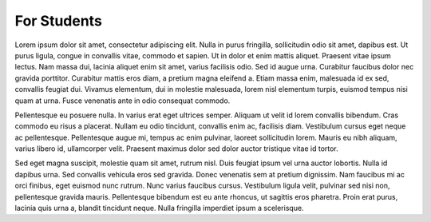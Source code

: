 For Students
============

Lorem ipsum dolor sit amet, consectetur adipiscing elit. Nulla in purus fringilla, sollicitudin odio sit amet, dapibus est. Ut purus ligula, congue in convallis vitae, commodo et sapien. Ut in dolor et enim mattis aliquet. Praesent vitae ipsum lectus. Nam massa dui, lacinia aliquet enim sit amet, varius facilisis odio. Sed id augue urna. Curabitur faucibus dolor nec gravida porttitor. Curabitur mattis eros diam, a pretium magna eleifend a. Etiam massa enim, malesuada id ex sed, convallis feugiat dui. Vivamus elementum, dui in molestie malesuada, lorem nisl elementum turpis, euismod tempus nisi quam at urna. Fusce venenatis ante in odio consequat commodo.

Pellentesque eu posuere nulla. In varius erat eget ultrices semper. Aliquam ut velit id lorem convallis bibendum. Cras commodo eu risus a placerat. Nullam eu odio tincidunt, convallis enim ac, facilisis diam. Vestibulum cursus eget neque ac pellentesque. Pellentesque augue mi, tempus ac enim pulvinar, laoreet sollicitudin lorem. Mauris eu nibh aliquam, varius libero id, ullamcorper velit. Praesent maximus dolor sed dolor auctor tristique vitae id tortor.

Sed eget magna suscipit, molestie quam sit amet, rutrum nisl. Duis feugiat ipsum vel urna auctor lobortis. Nulla id dapibus urna. Sed convallis vehicula eros sed gravida. Donec venenatis sem at pretium dignissim. Nam faucibus mi ac orci finibus, eget euismod nunc rutrum. Nunc varius faucibus cursus. Vestibulum ligula velit, pulvinar sed nisi non, pellentesque gravida mauris. Pellentesque bibendum est eu ante rhoncus, ut sagittis eros pharetra. Proin erat purus, lacinia quis urna a, blandit tincidunt neque. Nulla fringilla imperdiet ipsum a scelerisque.